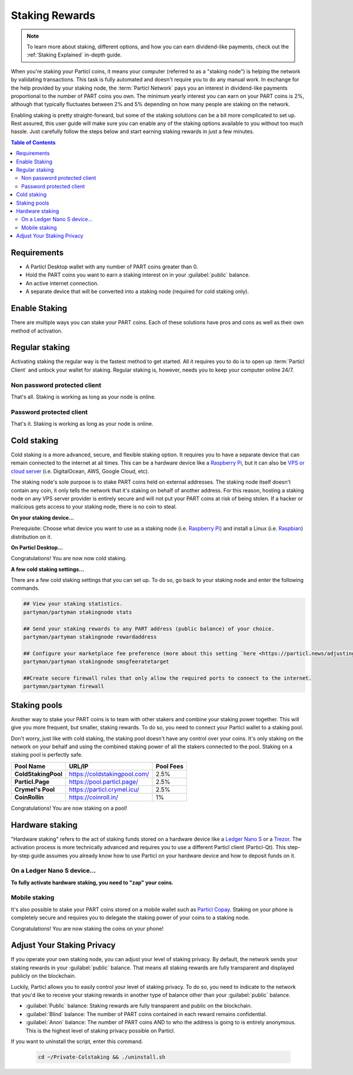 ===============
Staking Rewards
===============

.. note::
	To learn more about staking, different options, and how you can earn dividend-like payments, check out the :ref:`Staking Explained` in-depth guide.

When you're staking your Particl coins, it means your computer (referred to as a "staking node") is helping the network by validating transactions. This task is fully automated and doesn't require you to do any manual work. In exchange for the help provided by your staking node, the :term:`Particl Network` pays you an interest in dividend-like payments proportional to the number of PART coins you own. The minimum yearly interest you can earn on your PART coins is 2%, although that typically fluctuates between 2% and 5% depending on how many people are staking on the network.

Enabling staking is pretty straight-forward, but some of the staking solutions can be a bit more complicated to set up. Rest assured, this user guide will make sure you can enable any of the staking options available to you without too much hassle. Just carefully follow the steps below and start earning staking rewards in just a few minutes.

.. contents:: Table of Contents
   :local:
   :backlinks: none
   :depth: 2

Requirements
------------

- A Particl Desktop wallet with any number of PART coins greater than 0.
- Hold the PART coins you want to earn a staking interest on in your :guilabel:`public` balance.
- An active internet connection.
- A separate device that will be converted into a staking node (required for cold staking only).

Enable Staking
--------------

There are multiple ways you can stake your PART coins. Each of these solutions have pros and cons as well as their own method of activation. 

Regular staking
---------------

Activating staking the regular way is the fastest method to get started. All it requires you to do is to open up :term:`Particl Client` and unlock your wallet for staking. Regular staking is, however, needs you to keep your computer online 24/7. 

Non password protected client
~~~~~~~~~~~~~~~~~~~~~~~~~~~~~

.. rst-class:: bignums

	#. Launch your Particl Desktop client and make sure you have PART coins in your :guilabel:`public` balance.

That's all. Staking is working as long as your node is online.

Password protected client
~~~~~~~~~~~~~~~~~~~~~~~~~

.. rst-class:: bignums

	#. Launch your Particl Desktop client and make sure you have PART coins in your :guilabel:`public` balance.
	#. Click the :guilabel:`padlock` icon at the top right corner of your client.
	#. Click on the downward facing arrow next to :guilabel:`Additional unlock options` in the overlay window.
	#. Check the :guilabel:`Unlock for staking only` box.
	#. Enter your password and click the :guilabel:`Unlock wallet` button. 

That's it. Staking is working as long as your node is online.

Cold staking
------------

Cold staking is a more advanced, secure, and flexible staking option. It requires you to have a separate device that can remain connected to the internet at all times. This can be a hardware device like a `Raspberry Pi <https://www.raspberrypi.org/help/what-%20is-a-raspberry-pi/>`_, but it can also be `VPS or cloud server <https://en.wikipedia.org/wiki/Virtual_private_server>`_ (i.e. DigitalOcean, AWS, Google Cloud, etc). 

The staking node's sole purpose is to stake PART coins held on external addresses. The staking node itself doesn't contain any coin, it only tells the network that it's staking on behalf of another address. For this reason, hosting a staking node on any VPS server provider is entirely secure and will not put your PART coins at risk of being stolen. If a hacker or malicious gets access to your staking node, there is no coin to steal.

**On your staking device...**

Prerequisite: Choose what device you want to use as a staking node (i.e. `Raspberry Pi <https://www.raspberrypi.org/help/what-%20is-a-raspberry-pi/>`_) and install a Linux (i.e. `Raspbian <https://www.raspberrypi.org/downloads/>`_) distribution on it.

.. rst-class:: bignums

	#. Install dependencies and Download Partyman, Particl's cold staking app.

		.. code-block:: bash

			sudo apt-get install python git unzip pv jq dnsutilscd 
			cd ~ && git clone https://github.com/dasource/partyman

	#. Install :term:`Particl Core` on your staking device.

	 	.. code-block:: bash

		 partyman/partyman install

	 	If you already have :term:`Particl Core` installed, update it. 

	 	.. code-block:: bash

		 partyman/partyman update

	#. Once Particl is ready, restart Partyman.

		.. code-block:: bash

			partyman/partyman restart

	#. Create a new Particl wallet on your staking node.

		.. code-block:: bash

			partyman/partyman stakingnode init

	#. Create a new staking public key. It lets you connect your PART coins to the staking node.

		.. code-block:: bash

			partyman/partyman stakingnode new

		Note or copy this staking public key. You will need this public key during the setup phase within Particl Desktop.

**On Particl Desktop...**

.. rst-class:: bignums

	#. Make sure you have PART coins in your :guilabel:`public` balance.
	#. In the Wallet module of Particl Desktop, navigate to the :guilabel:`Overview` page located at the top of the menu on the left.
	#. Click on the downward facing arrow in the :guilabel:`cold staking` widget on the right of your screen.
	#. Click on the blue :guilabel:`Set up cold staking` button and enter your staking public key in the designated space and confirm with a click on the :guilabel:`Enable cold staking` button.
	
			- Enter your password when prompted to.
	#. To fully activate cold staking, click on the :guilabel:`Zap` button to instantly bring the progress bar to 100%.

Congratulations! You are now now cold staking.

**A few cold staking settings...**

There are a few cold staking settings that you can set up. To do so, go back to your staking node and enter the following commands.

.. code-block:: bash

	## View your staking statistics.
	partyman/partyman stakingnode stats

	## Send your staking rewards to any PART address (public balance) of your choice.
	partyman/partyman stakingnode rewardaddress

	## Configure your marketplace fee preference (more about this setting `here <https://particl.news/adjusting-listing-fees-4b676e230601>`_).
	partyman/partyman stakingnode smsgfeeratetarget

	##Create secure firewall rules that only allow the required ports to connect to the internet.
	partyman/partyman firewall

Staking pools
-------------

Another way to stake your PART coins is to team with other stakers and combine your staking power together. This will give you more frequent, but smaller, staking rewards. To do so, you need to connect your Particl wallet to a staking pool. 

Don't worry, just like with cold staking, the staking pool doesn't have any control over your coins. It's only staking on the network on your behalf and using the combined staking power of all the stakers connected to the pool. Staking on a staking pool is perfectly safe. 

+--------------------------+------------------------------------------+-----------+
| Pool Name                | URL/IP                                   | Pool Fees |
+==========================+==========================================+===========+
| **ColdStakingPool**      | https://coldstakingpool.com/             | 2.5%      |
+--------------------------+------------------------------------------+-----------+
| **Particl.Page**         | https://pool.particl.page/               | 2.5%      |
+--------------------------+------------------------------------------+-----------+
| **Crymel's Pool**        | https://particl.crymel.icu/              | 2.5%      |
+--------------------------+------------------------------------------+-----------+
| **CoinRollin**           | https://coinroll.in/                     | 1%        |
+--------------------------+------------------------------------------+-----------+

.. rst-class:: bignums

	#. Choose a staking pool you want to use from the list above, open the pool's website and copy the pool's staking address. (looks like ``pcs19453kf98kz47yktqv7x36j39xa07mtvqx8evse``).
	#. Open up your Particl Desktop client and make sure you have PART coins in your :guilabel:`public` balance.
	#. Navigate to the wallet's :guilabel:`Overview` page located at the top of the menu on the left and click on the downward facing arrow in the :guilabel:`cold staking` widget on the right of your screen.
	#. Click on the blue :guilabel:`Set up cold staking` button and enter a pool's staking address key in the designated space and confirm with a click on the :guilabel:`Enable cold staking` button.
			
			- Enter your password when prompted to.
	#. Click on the :guilabel:`Zap` button to instantly bring the progress bar to 100%.

Congratulations! You are now staking on a pool!

Hardware staking
----------------

"Hardware staking" refers to the act of staking funds stored on a hardware device like a `Ledger Nano S <https://shop.ledger.com/products/ledger-nano-s>`_ or a `Trezor <https://trezor.io/>`_. The activation process is more technically advanced and requires you to use a different Particl client (Particl-Qt). This step-by-step guide assumes you already know how to use Particl on your hardware device and how to deposit funds on it.

On a Ledger Nano S device...
~~~~~~~~~~~~~~~~~~~~~~~~~~~~

.. rst-class:: bignums

	#. Set up your `Ledger Nano device <https://support.ledger.com/hc/en-us/articles/360007687153-Particl-PART->`_ and store funds into it.
	#. Set up a :ref:`Cold staking` node and copy its public key or copy the public key of a staking pool :ref:`Staking Pools` into your clipboard.
	#. Download and install the latest **Particl-Qt** client `here <https://particl.io/downloads>`_.
	#. Open and unlock Particl-Qt, plug your Ledger Nano device into your computer and make sure it is ready to transact.
	#. Open the Staking setup window by going in :guilabel:`Window` > :guilabel:`Staking Setup`.
	#. Enter your staking node's public key in the :guilabel:`Cold staking change address` field and enable staking by clicking on the :guilabel:`Apply` button.

**To fully activate hardware staking, you need to "zap" your coins.**

.. rst-class:: bignums

	#. Close Particl-Qt and open Particl Desktop.
	#. Navigate to the wallet's :guilabel:`Overview` page located at the top of the left sidebar.
	#. Click on the :guilabel:`Zap` button to instantly bring the progress bar to 100%.

Mobile staking
~~~~~~~~~~~~~~

It's also possible to stake your PART coins stored on a mobile wallet such as `Particl Copay <https://particl.io/downloads/>`_. Staking on your phone is completely secure and requires you to delegate the staking power of your coins to a staking node. 

.. rst-class:: bignums

	#. Set up a :ref:`cold staking` node and copy its public key or copy the :ref:`Staking Pools` key into your clipboard.
	#. Download and install `Particl Copay <https://particl.io/downloads/>`_, open Particl Copay app, create a new Particl coin wallet, and send PART coins to it.
	#. On Particl Copay's main screen, open up the wallet you want to stake by tapping on its tile.
	#. Tap on the :guilabel:`Staking` icon at the bottom right corner, followed by a tap on the :guilabel:`Setup Cold Staking` green button.
	#. Enter the staking node's public key in the designated space and give it a label.
	#. Tap on the :guilabel:`Enable Cold Staking` green button, then tap on the :guilabel:`Zap` button to finalize the staking setup process.
	#. Tap on the :guilabel:`Zap` button in the new window that appears on your app, followed by a tap on the :guilabel:`PROCEED` button to fully activate staking on your phone.

Congratulations! You are now staking the coins on your phone!

Adjust Your Staking Privacy
---------------------------

If you operate your own staking node, you can adjust your level of staking privacy. By default, the network sends your staking rewards in your :guilabel:`public` balance. That means all staking rewards are fully transparent and displayed publicly on the blockchain.

Luckily, Particl allows you to easily control your level of staking privacy. To do so, you need to indicate to the network that you'd like to receive your staking rewards in another type of balance other than your :guilabel:`public` balance.

- :guilabel:`Public` balance: Staking rewards are fully transparent and public on the blockchain.
- :guilabel:`Blind` balance: The number of PART coins contained in each reward remains confidential.
- :guilabel:`Anon` balance: The number of PART coins AND to who the address is going to is entirely anonymous. This is the highest level of staking privacy possible on Particl.

.. rst-class:: bignums

	#. Access your :ref:`Cold Staking` node to type a few commands. Additionally, be sure to have the latest updates to your system.

		.. code-block:: bash

			sudo apt update && sudo apt upgrade

	#. Download the Private Staking script on your staking node.

		.. code-block:: bash

			cd ~ && git clone https://github.com/GBen1/Private-Coldstaking.git

	#. Open the script's directory and launch the script and go through the setup process.

		.. code-block:: bash

			cd Private-Coldstaking
			./privatecoldstaking.sh

	#. Choose which type of balance you'd like to receive your staking rewards in and copy the new staking public key provided by the script.
	#. Activate cold staking in your Particl Desktop client using the new staking public key. If you already have cold staking enabled, disable it in the :guilabel:`Cold Staking` widget first.
	#. Verify the script has been activated and properly setup.

		.. code-block:: bash

			./update.sh

If you want to uninstall the script, enter this command.

		.. code-block:: bash

			cd ~/Private-Colstaking && ./uninstall.sh